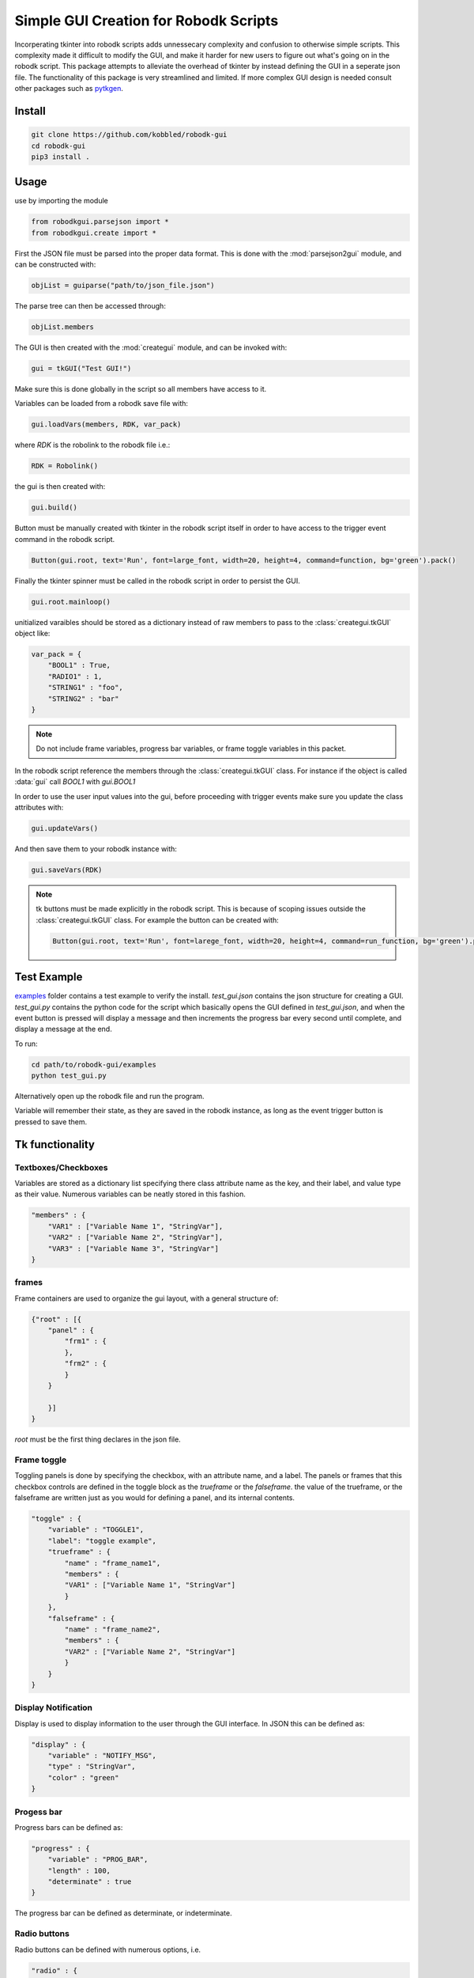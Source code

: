 Simple GUI Creation for Robodk Scripts
=======================================

Incorperating tkinter into robodk scripts adds unnessecary complexity and
confusion to otherwise simple scripts. This complexity made it difficult 
to modify the GUI, and make it harder for new users to figure out what's 
going on in the robodk script. This package attempts to alleviate the 
overhead of tkinter by instead defining the GUI in a seperate json file.
The functionality of this package is very streamlined and limited. If more
complex GUI design is needed consult other packages such as 
`pytkgen <https://github.com/tmetsch/pytkgen>`_.


Install
--------

.. code-block:: powershell

    git clone https://github.com/kobbled/robodk-gui
    cd robodk-gui
    pip3 install .


Usage
--------

use by importing the module

.. code-block:: python

    from robodkgui.parsejson import *
    from robodkgui.create import *

First the JSON file must be parsed into the proper data format.
This is done with the :mod:`parsejson2gui` module, and can be constructed
with:

.. code-block:: python

    objList = guiparse("path/to/json_file.json")


The parse tree can then be accessed through:

.. code-block:: python

    objList.members

The GUI is then created with the :mod:`creategui` module, and can be invoked
with:

.. code-block:: python

    gui = tkGUI("Test GUI!")

Make sure this is done globally in the script so all members have access to it.

Variables can be loaded from a robodk save file with:

.. code-block:: python

    gui.loadVars(members, RDK, var_pack)

where *RDK* is the robolink to the robodk file i.e.:

.. code-block:: python

    RDK = Robolink()

the gui is then created with:

.. code-block:: python

    gui.build()

Button must be manually created with tkinter in the robodk script itself in order
to have access to the trigger event command in the robodk script.

.. code-block:: python

    Button(gui.root, text='Run', font=large_font, width=20, height=4, command=function, bg='green').pack()

Finally the tkinter spinner must be called in the robodk script in order to persist the
GUI.

.. code-block:: python

    gui.root.mainloop()


unitialized varaibles should be stored as a dictionary instead of raw members to pass
to the :class:`creategui.tkGUI` object like:

.. code-block:: python

    var_pack = {
        "BOOL1" : True,
        "RADIO1" : 1,
        "STRING1" : "foo",
        "STRING2" : "bar"
    }

.. note::

    Do not include frame variables, progress bar variables, or frame toggle 
    variables in this packet.

In the robodk script reference the members through the :class:`creategui.tkGUI` class.
For instance if the object is called :data:`gui` call *BOOL1* with *gui.BOOL1*

In order to use the user input values into the gui, before proceeding with trigger
events make sure you update the class attributes with:

.. code-block:: python

    gui.updateVars()

And then save them to your robodk instance with:

.. code-block:: python

    gui.saveVars(RDK)

.. note::

    tk buttons must be made explicitly in the robodk script. This is because of 
    scoping issues outside the :class:`creategui.tkGUI` class. For example the
    button can be created with:
    
    .. code-block:: python

        Button(gui.root, text='Run', font=larege_font, width=20, height=4, command=run_function, bg='green').pack()


Test Example
-------------

`examples <./examples>`_ folder contains a test example to verify the install. 
*test_gui.json* contains the json structure for creating a GUI. *test_gui.py*
contains the python code for the script which basically opens the GUI defined
in *test_gui.json*, and when the event button is pressed will display a message
and then increments the progress bar every second until complete, and display a
message at the end.

To run:

.. code-block:: powershell

    cd path/to/robodk-gui/examples
    python test_gui.py

Alternatively open up the robodk file and run the program.

Variable will remember their state, as they are saved in the robodk instance, as 
long as the event trigger button is pressed to save them.


Tk functionality
------------------

Textboxes/Checkboxes
^^^^^^^^^^^^^^^^^^^^^^

Variables are stored as a dictionary list specifying
there class attribute name as the key, and their label, 
and value type as their value. Numerous variables can
be neatly stored in this fashion.

.. code-block:: json

    "members" : {
        "VAR1" : ["Variable Name 1", "StringVar"],
        "VAR2" : ["Variable Name 2", "StringVar"],
        "VAR3" : ["Variable Name 3", "StringVar"]
    }


frames
^^^^^^^^

Frame containers are used to organize the gui layout, with a general structure of:

.. code-block:: json

    {"root" : [{
        "panel" : {
            "frm1" : {
            },
            "frm2" : {
            }
        }

        }]
    }

`root` must be the first thing declares in the json file.



Frame toggle
^^^^^^^^^^^^^

Toggling panels is done by specifying the checkbox,
with an attribute name, and a label. The panels or frames
that this checkbox controls are defined in the toggle block
as the `trueframe` or the `falseframe`. the value of the
trueframe, or the falseframe are written just as you would
for defining a panel, and its internal contents.

.. code-block:: json

    "toggle" : {
        "variable" : "TOGGLE1",
        "label": "toggle example",
        "trueframe" : {
            "name" : "frame_name1",
            "members" : {
            "VAR1" : ["Variable Name 1", "StringVar"]
            }
        },
        "falseframe" : {
            "name" : "frame_name2",
            "members" : {
            "VAR2" : ["Variable Name 2", "StringVar"]
            }
        }
    }

Display Notification
^^^^^^^^^^^^^^^^^^^^^^^

Display is used to display information to the
user through the GUI interface. In JSON this can be
defined as:

.. code-block:: json

    "display" : {
        "variable" : "NOTIFY_MSG",
        "type" : "StringVar",
        "color" : "green"
    }

Progess bar
^^^^^^^^^^^^^

Progress bars can be defined as:

.. code-block:: json

    "progress" : {
        "variable" : "PROG_BAR",
        "length" : 100,
        "determinate" : true
    }

The progress bar can be defined as determinate, or
indeterminate.

Radio buttons
^^^^^^^^^^^^^^^

Radio buttons can be defined with numerous options, i.e.

.. code-block:: json

    "radio" : {
                "variable" : "RADIO_VAR",
                "type" : "IntVar",
                "modes" : {"option1": 1,
                            "option2": 2,
                            "option3": 3}
            }

These options are stored as a dictionary key/value pair, in 
`tkradio.modes`.

Spacer
^^^^^^^^

Input a spacer of size width x height. To seperate
widgets. Can also input a color for the spacer if specified.

.. code-block:: json

    "spacer" : {"options" : {"width" : 20, "height" : 1}, "color" : "yellow"}


